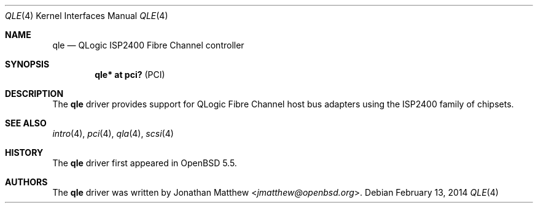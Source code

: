 .\"	$OpenBSD: qle.4,v 1.2 2014/02/13 01:59:05 dlg Exp $
.\"
.\" Copyright (c) 2014 Jonathan Matthew <jmatthew@openbsd.org>
.\"
.\" Permission to use, copy, modify, and distribute this software for any
.\" purpose with or without fee is hereby granted, provided that the above
.\" copyright notice and this permission notice appear in all copies.
.\"
.\" THE SOFTWARE IS PROVIDED "AS IS" AND THE AUTHOR DISCLAIMS ALL WARRANTIES
.\" WITH REGARD TO THIS SOFTWARE INCLUDING ALL IMPLIED WARRANTIES OF
.\" MERCHANTABILITY AND FITNESS. IN NO EVENT SHALL THE AUTHOR BE LIABLE FOR
.\" ANY SPECIAL, DIRECT, INDIRECT, OR CONSEQUENTIAL DAMAGES OR ANY DAMAGES
.\" WHATSOEVER RESULTING FROM LOSS OF USE, DATA OR PROFITS, WHETHER IN AN
.\" ACTION OF CONTRACT, NEGLIGENCE OR OTHER TORTIOUS ACTION, ARISING OUT OF
.\" OR IN CONNECTION WITH THE USE OR PERFORMANCE OF THIS SOFTWARE.
.\"
.Dd $Mdocdate: February 13 2014 $
.Dt QLE 4
.Os
.Sh NAME
.Nm qle
.Nd QLogic ISP2400 Fibre Channel controller
.Sh SYNOPSIS
.Cd "qle* at pci?     " Pq PCI
.Sh DESCRIPTION
The
.Nm
driver provides support for QLogic Fibre Channel host bus adapters using
the ISP2400 family of chipsets.
.Sh SEE ALSO
.Xr intro 4 ,
.Xr pci 4 ,
.Xr qla 4 ,
.Xr scsi 4
.Sh HISTORY
The
.Nm
driver first appeared in
.Ox 5.5 .
.Sh AUTHORS
The
.Nm
driver was written by
.An Jonathan Matthew Aq Mt jmatthew@openbsd.org .
